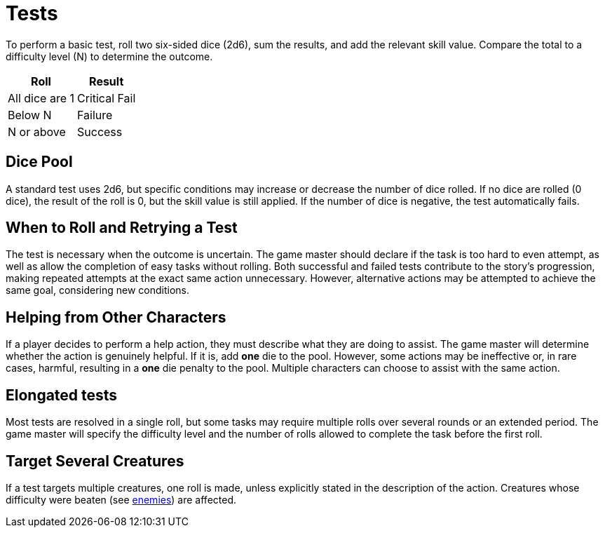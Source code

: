 = Tests

To perform a basic test, roll two six-sided dice (2d6), sum the results, and add the relevant skill value. Compare the total to a difficulty level (N) to determine the outcome.

[%autowidth, options="header", align="center"]
|===
| Roll           | Result
| All dice are 1 | Critical Fail
| Below N        | Failure
| N or above     | Success
|===

== Dice Pool

A standard test uses 2d6, but specific conditions may increase or decrease the number of dice rolled. If no dice are rolled (0 dice), the result of the roll is 0, but the skill value is still applied. If the number of dice is negative, the test automatically fails.

== When to Roll and Retrying a Test

The test is necessary when the outcome is uncertain. The game master should declare if the task is too hard to even attempt, as well as allow the completion of easy tasks without rolling.
Both successful and failed tests contribute to the story's progression, making repeated attempts at the exact same action unnecessary. However, alternative actions may be attempted to achieve the same goal, considering new conditions.

[[help]]
== Helping from Other Characters

If a player decides to perform a help action, they must describe what they are doing to assist. The game master will determine whether the action is genuinely helpful. If it is, add *one* die to the pool. However, some actions may be ineffective or, in rare cases, harmful, resulting in a *one* die penalty to the pool. Multiple characters can choose to assist with the same action.

== Elongated tests

Most tests are resolved in a single roll, but some tasks may require multiple rolls over several rounds or an extended period. The game master will specify the difficulty level and the number of rolls allowed to complete the task before the first roll.

== Target Several Creatures

If a test targets multiple creatures, one roll is made, unless explicitly stated in the description of the action. Creatures whose difficulty were beaten (see <<enemies, enemies>>) are affected.
